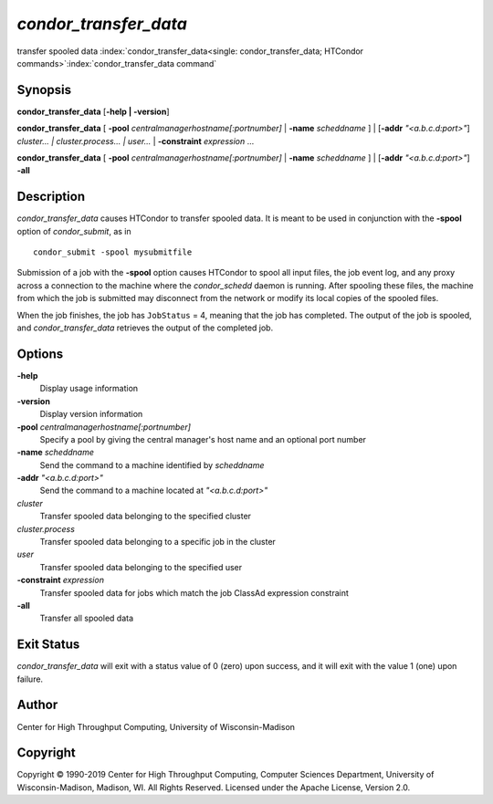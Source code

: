 *condor_transfer_data*
======================

transfer spooled data
:index:`condor_transfer_data<single: condor_transfer_data; HTCondor commands>`\ :index:`condor_transfer_data command`

Synopsis
--------

**condor_transfer_data** [**-help | -version**]

**condor_transfer_data** [
**-pool** *centralmanagerhostname[:portnumber]* |
**-name** *scheddname* ] | [**-addr** *"<a.b.c.d:port>"*]
*cluster... | cluster.process... | user...* |
**-constraint** *expression* ...

**condor_transfer_data** [
**-pool** *centralmanagerhostname[:portnumber]* |
**-name** *scheddname* ] | [**-addr** *"<a.b.c.d:port>"*] **-all**

Description
-----------

*condor_transfer_data* causes HTCondor to transfer spooled data. It is
meant to be used in conjunction with the **-spool** option of
*condor_submit*, as in

::

    condor_submit -spool mysubmitfile

Submission of a job with the **-spool** option causes HTCondor to spool
all input files, the job event log, and any proxy across a connection to
the machine where the *condor_schedd* daemon is running. After spooling
these files, the machine from which the job is submitted may disconnect
from the network or modify its local copies of the spooled files.

When the job finishes, the job has ``JobStatus`` = 4, meaning that the
job has completed. The output of the job is spooled, and
*condor_transfer_data* retrieves the output of the completed job.

Options
-------

**-help**
    Display usage information
**-version**
    Display version information
**-pool** *centralmanagerhostname[:portnumber]*
    Specify a pool by giving the central manager's host name and an
    optional port number
**-name** *scheddname*
    Send the command to a machine identified by *scheddname*
**-addr** *"<a.b.c.d:port>"*
    Send the command to a machine located at *"<a.b.c.d:port>"*
*cluster*
    Transfer spooled data belonging to the specified cluster
*cluster.process*
    Transfer spooled data belonging to a specific job in the cluster
*user*
    Transfer spooled data belonging to the specified user
**-constraint** *expression*
    Transfer spooled data for jobs which match the job ClassAd
    expression constraint
**-all**
    Transfer all spooled data

Exit Status
-----------

*condor_transfer_data* will exit with a status value of 0 (zero) upon
success, and it will exit with the value 1 (one) upon failure.

Author
------

Center for High Throughput Computing, University of Wisconsin-Madison

Copyright
---------

Copyright © 1990-2019 Center for High Throughput Computing, Computer
Sciences Department, University of Wisconsin-Madison, Madison, WI. All
Rights Reserved. Licensed under the Apache License, Version 2.0.

      
